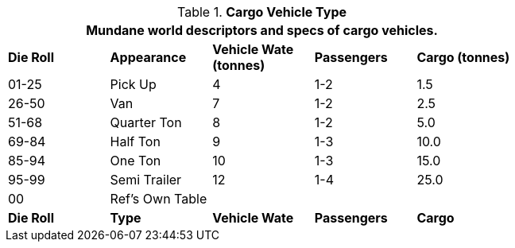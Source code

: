 // Table 54.2 Cargo Vehicle Type
.*Cargo Vehicle Type*
[width="75%",cols="^,<,3*^",frame="all", stripes="even"]
|===
5+<|Mundane world descriptors and specs of cargo vehicles.

s|Die Roll
s|Appearance
s|Vehicle Wate (tonnes)
s|Passengers
s|Cargo (tonnes)

|01-25
|Pick Up
|4
|1-2
|1.5

|26-50
|Van
|7
|1-2
|2.5

|51-68
|Quarter Ton
|8
|1-2
|5.0

|69-84
|Half Ton
|9
|1-3
|10.0

|85-94
|One Ton
|10
|1-3
|15.0

|95-99
|Semi Trailer
|12
|1-4
|25.0

|00
|Ref's Own Table
|
|
|

s|Die Roll
s|Type
s|Vehicle Wate
s|Passengers
s|Cargo
|===
